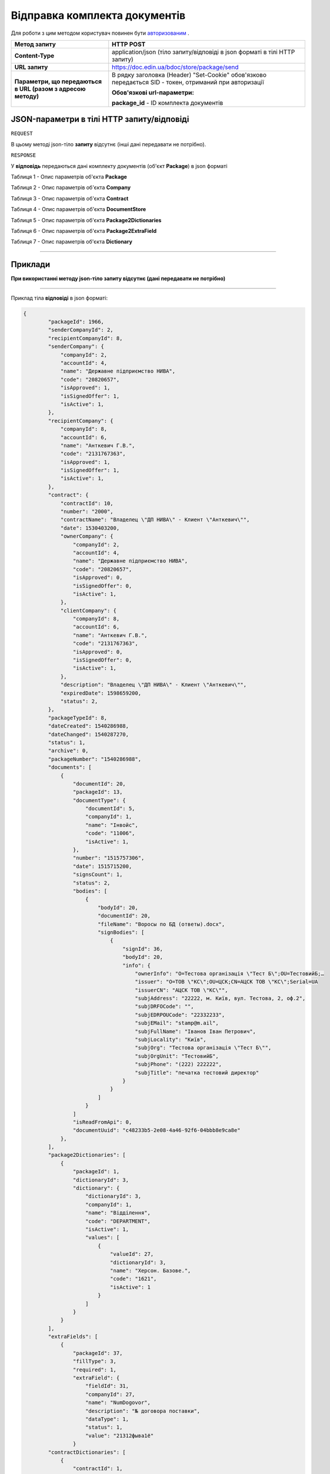 #############################################################
**Відправка комплекта документів**
#############################################################

Для роботи з цим методом користувач повинен бути `авторизованим <https://wiki.edin.ua/uk/latest/API_DOCflow/Methods/Authorization.html>`__ .

+----------------------------------------------------------------+------------------------------------------------------------------------------------------------------------------------------------------+
|                        **Метод запиту**                        |                                                              **HTTP POST**                                                               |
+================================================================+==========================================================================================================================================+
| **Content-Type**                                               | application/json (тіло запиту/відповіді в json форматі в тілі HTTP запиту)                                                               |
+----------------------------------------------------------------+------------------------------------------------------------------------------------------------------------------------------------------+
| **URL запиту**                                                 |   https://doc.edin.ua/bdoc/store/package/send                                                                                            |
+----------------------------------------------------------------+------------------------------------------------------------------------------------------------------------------------------------------+
| **Параметри, що передаються в URL (разом з адресою методу)**   | В рядку заголовка (Header) "Set-Cookie" обов'язково передається SID - токен, отриманий при авторизації                                   |
|                                                                |                                                                                                                                          |
|                                                                | **Обов'язкові url-параметри:**                                                                                                           |
|                                                                |                                                                                                                                          |
|                                                                | **package_id** - ID комплекта документів                                                                                                 |
+----------------------------------------------------------------+------------------------------------------------------------------------------------------------------------------------------------------+

**JSON-параметри в тілі HTTP запиту/відповіді**
*******************************************************************

``REQUEST``

В цьому методі json-тіло **запиту** відсутнє (інші дані передавати не потрібно).

``RESPONSE``

У **відповідь** передаються дані комплекту документів (об'єкт **Package**) в json форматі

Таблиця 1 - Опис параметрів об'єкта **Package**

.. csv-table:: 
  :file: for_csv/Package.csv
  :widths:  1, 12, 41
  :header-rows: 1
  :stub-columns: 0

Таблиця 2 - Опис параметрів об'єкта **Company**

.. csv-table:: 
  :file: for_csv/Company.csv
  :widths:  1, 12, 41
  :header-rows: 1
  :stub-columns: 0

Таблиця 3 - Опис параметрів об'єкта **Contract**

.. csv-table:: 
  :file: for_csv/Contract.csv
  :widths:  1, 12, 41
  :header-rows: 1
  :stub-columns: 0

Таблиця 4 - Опис параметрів об'єкта **DocumentStore**

.. csv-table:: 
  :file: for_csv/DocumentStore.csv
  :widths:  1, 12, 41
  :header-rows: 1
  :stub-columns: 0

Таблиця 5 - Опис параметрів об'єкта **Package2Dictionaries**

.. csv-table:: 
  :file: for_csv/Package2Dictionaries.csv
  :widths:  1, 12, 41
  :header-rows: 1
  :stub-columns: 0

Таблиця 6 - Опис параметрів об'єкта **Package2ExtraField**

.. csv-table:: 
  :file: for_csv/Package2ExtraField.csv
  :widths:  1, 12, 41
  :header-rows: 1
  :stub-columns: 0

Таблиця 7 - Опис параметрів об'єкта **Dictionary**

.. csv-table:: 
  :file: for_csv/Dictionary.csv
  :widths:  1, 12, 41
  :header-rows: 1
  :stub-columns: 0


--------------

**Приклади**
*****************

**При використанні методу json-тіло запиту відсутнє (дані передавати не потрібно)**

--------------

Приклад тіла **відповіді** в json форматі: 

.. code:: ruby

    {
	    "packageId": 1966,
	    "senderCompanyId": 2,
	    "recipientCompanyId": 8,
	    "senderCompany": {
	        "companyId": 2,
	        "accountId": 4,
	        "name": "Державне підприємство НИВА",
	        "code": "20820657",
	        "isApproved": 1,
	        "isSignedOffer": 1,
	        "isActive": 1,
	    },
	    "recipientCompany": {
	        "companyId": 8,
	        "accountId": 6,
	        "name": "Анткевич Г.В.",
	        "code": "2131767363",
	        "isApproved": 1,
	        "isSignedOffer": 1,
	        "isActive": 1,
	    },
	    "contract": {
	        "contractId": 10,
	        "number": "2000",
	        "contractName": "Владелец \"ДП НИВА\" - Клиент \"Анткевич\"",
	        "date": 1530403200,
	        "ownerCompany": {
	            "companyId": 2,
	            "accountId": 4,
	            "name": "Державне підприємство НИВА",
	            "code": "20820657",
	            "isApproved": 0,
	            "isSignedOffer": 0,
	            "isActive": 1,
	        },
	        "clientCompany": {
	            "companyId": 8,
	            "accountId": 6,
	            "name": "Анткевич Г.В.",
	            "code": "2131767363",
	            "isApproved": 0,
	            "isSignedOffer": 0,
	            "isActive": 1,
	        },
	        "description": "Владелец \"ДП НИВА\" - Клиент \"Анткевич\"",
	        "expiredDate": 1598659200,
	        "status": 2,
	    },
	    "packageTypeId": 8,
	    "dateCreated": 1540286988,
	    "dateChanged": 1540287270,
	    "status": 1,
	    "archive": 0,
	    "packageNumber": "1540286988",
	    "documents": [
	        {
	            "documentId": 20,
	            "packageId": 13,
	            "documentType": {
	                "documentId": 5,
	                "companyId": 1,
	                "name": "Інвойс",
	                "code": "11006",
	                "isActive": 1,
	            },
	            "number": "1515757306",
	            "date": 1515715200,
	            "signsCount": 1,
	            "status": 2,
	            "bodies": [
	                {
	                    "bodyId": 20,
	                    "documentId": 20,
	                    "fileName": "Воросы по БД (ответы).docx",
	                    "signBodies": [
	                        {
	                            "signId": 36,
	                            "bodyId": 20,
	                            "info": {
	                                "ownerInfo": "O=Тестова організація \"Тест Б\";OU=ТестовийБ;…
	                                "issuer": "O=ТОВ \"КС\";OU=ЦСК;CN=АЦСК ТОВ \"КС\";Serial=UA
	                                "issuerCN": "АЦСК ТОВ \"КС\"",
	                                "subjAddress": "22222, м. Київ, вул. Тестова, 2, оф.2",
	                                "subjDRFOCode": "",
	                                "subjEDRPOUCode": "22332233",
	                                "subjEMail": "stamp@m.ail",
	                                "subjFullName": "Іванов Іван Петрович",
	                                "subjLocality": "Київ",
	                                "subjOrg": "Тестова організація \"Тест Б\"",
	                                "subjOrgUnit": "ТестовийБ",
	                                "subjPhone": "(222) 222222",
	                                "subjTitle": "печатка тестовий директор"
	                            }
	                        }
	                    ]
	                }
	            ]
	            "isReadFromApi": 0,
	            "documentUuid": "c48233b5-2e08-4a46-92f6-04bbb8e9ca8e"
	        },
	    ],
	    "package2Dictionaries": [
	        {
	            "packageId": 1,
	            "dictionaryId": 3,
	            "dictionary": {
	                "dictionaryId": 3,
	                "companyId": 1,
	                "name": "Відділення",
	                "code": "DEPARTMENT",
	                "isActive": 1,
	                "values": [
	                    {
	                        "valueId": 27,
	                        "dictionaryId": 3,
	                        "name": "Херсон. Базове.",
	                        "code": "1621",
	                        "isActive": 1
	                    }
	                ]
	            }
	        }
	    ],
	    "extraFields": [
	        {
	            "packageId": 37,
	            "fillType": 3,
	            "required": 1,
	            "extraField": {
	                "fieldId": 31,
	                "companyId": 27,
	                "name": "NumDogovor",
	                "description": "№ договора поставки",
	                "dataType": 1,
	                "status": 1,
	                "value": "21312фыва1ё"
	            }
	    "contractDictionaries": [
	        {
	            "contractId": 1,
	            "dictionaryId": 1,
	            "dictionary": {
	                "dictionaryId": 1,
	                "companyId": 1,
	                "name": "Сегмент клієнта",
	                "code": "SEGMENT",
	                "isActive": 1,
	                "values": [
	                    {
	                        "valueId": 1,
	                        "dictionaryId": 1,
	                        "name": "Мідмаркет",
	                        "code": "01",
	                        "isActive": 1
	                    }
	                ]
	            }
	        }
	    ],
	    "isRead": 0,
	    "isReadFromApi": 0,
	    "isReadyForSend": 1,
	    "packageDirection": 2,
	    "packageUuid": "693ffb23-6b13-4d49-999d-7368e7069c2a"
	}



